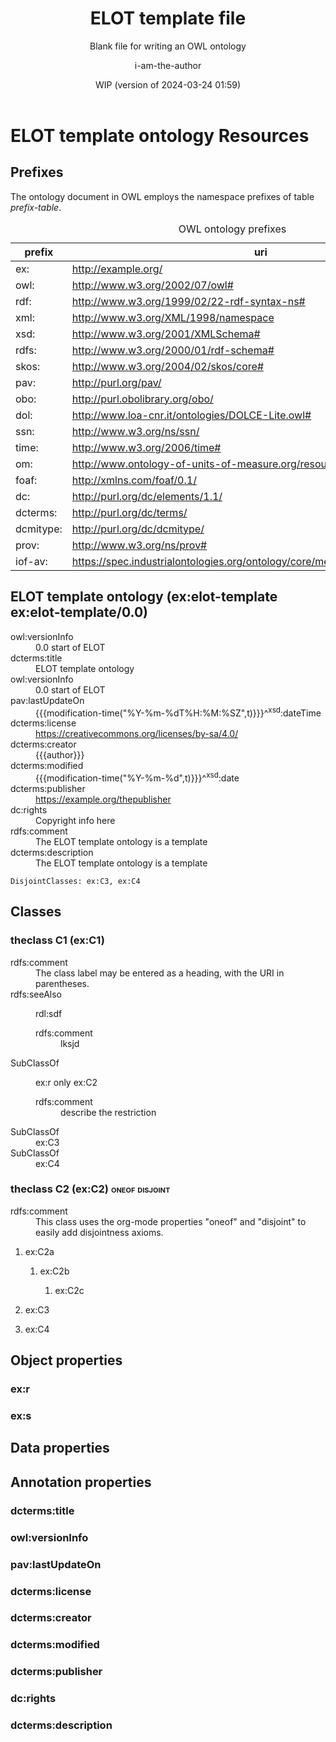 # -*- eval: (load-library "elot-defaults") -*-
#+title: ELOT template file
#+subtitle: Blank file for writing an OWL ontology
#+author: i-am-the-author
#+date: WIP (version of 2024-03-24 01:59)

* ELOT template ontology Resources
:PROPERTIES:
:ID:       ELOT-resource-hierarchy
:header-args:omn: :tangle ./ELOT.omn :noweb yes
:header-args:emacs-lisp: :tangle no :wrap "SRC omn" :exports results
:header-args: :padline yes
:header-args+: :var ontid="ELOT"
:END:
#+OPTIONS: TOC: 0
:OMN:
#+begin_src omn :exports none
  ##
  ## This is an ELOT template ontology
  ## This document is in OWL 2 Manchester Syntax, see https://www.w3.org/TR/owl2-manchester-syntax/
  ##

  ## Prefixes
  <<omn-prefixes()>>

  ## Ontology declaration
  <<resource-declarations(hierarchy="ELOT-ontology-declaration", owl-type="Ontology", owl-relation="")>>

  ## Data type declarations
  Datatype: xsd:dateTime
  Datatype: xsd:date
  Datatype: xsd:boolean

  ## Class declarations
  <<resource-declarations(hierarchy="ELOT-class-hierarchy", owl-type="Class", owl-relation="SubClassOf")>>

  ## Object property declarations
  <<resource-declarations(hierarchy="ELOT-object-property-hierarchy", owl-type="ObjectProperty")>>

  ## Data property declarations
  <<resource-declarations(hierarchy="ELOT-data-property-hierarchy", owl-type="DataProperty")>>

  ## Annotation property declarations
  <<resource-declarations(hierarchy="ELOT-annotation-property-hierarchy", owl-type="AnnotationProperty")>>

  ## Resource taxonomies
  <<resource-taxonomy(hierarchy="ELOT-class-hierarchy", owl-type="Class", owl-relation="SubClassOf")>>
  <<resource-taxonomy(hierarchy="ELOT-object-property-hierarchy", owl-type="ObjectProperty", owl-relation="SubPropertyOf")>>
  <<resource-taxonomy(hierarchy="ELOT-data-property-hierarchy", owl-type="DataProperty", owl-relation="SubPropertyOf")>>
  <<resource-taxonomy(hierarchy="ELOT-annotation-property-hierarchy", owl-type="AnnotationProperty", owl-relation="SubPropertyOf")>>
#+END_SRC
:END:
** Prefixes
The ontology document in OWL employs the namespace prefixes of table [[prefix-table]].

#+name: prefix-table
#+caption: OWL ontology prefixes
| prefix    | uri                                                                            |
|-----------+--------------------------------------------------------------------------------|
| ex:       | http://example.org/                                                            |
| owl:      | http://www.w3.org/2002/07/owl#                                                 |
| rdf:      | http://www.w3.org/1999/02/22-rdf-syntax-ns#                                    |
| xml:      | http://www.w3.org/XML/1998/namespace                                           |
| xsd:      | http://www.w3.org/2001/XMLSchema#                                              |
| rdfs:     | http://www.w3.org/2000/01/rdf-schema#                                          |
| skos:     | http://www.w3.org/2004/02/skos/core#                                           |
| pav:      | http://purl.org/pav/                                                           |
| obo:      | http://purl.obolibrary.org/obo/                                                |
| dol:      | http://www.loa-cnr.it/ontologies/DOLCE-Lite.owl#                               |
| ssn:      | http://www.w3.org/ns/ssn/                                                      |
| time:     | http://www.w3.org/2006/time#                                                   |
| om:       | http://www.ontology-of-units-of-measure.org/resource/om-2/                     |
| foaf:     | http://xmlns.com/foaf/0.1/                                                     |
| dc:       | http://purl.org/dc/elements/1.1/                                               |
| dcterms:  | http://purl.org/dc/terms/                                                      |
| dcmitype: | http://purl.org/dc/dcmitype/                                                   |
| prov:     | http://www.w3.org/ns/prov#                                                     |
| iof-av:   | https://spec.industrialontologies.org/ontology/core/meta/AnnotationVocabulary/ |
*** Source blocks for prefixes                                     :noexport:
:PROPERTIES:
:header-args:omn: :tangle no
:END:
#+name: sparql-prefixes
#+begin_src emacs-lisp :var prefixes=prefix-table :exports none
  (mapconcat (lambda (row) (format "PREFIX %-5s <%s>" (car row) (cadr row)))
             prefixes "\n")
#+end_src

#+name: omn-prefixes
#+begin_src emacs-lisp :var prefixes=prefix-table :exports none
  (mapconcat (lambda (row) (format "Prefix: %-5s <%s>" (car row) (cadr row)))
             prefixes "\n")
#+end_src

#+name: ttl-prefixes
#+begin_src emacs-lisp :var prefixes=prefix-table :exports none
  (mapconcat (lambda (row) (format "@prefix %-5s <%s> ." (car row) (cadr row)))
             prefixes "\n")
#+end_src
** ELOT template ontology (ex:elot-template ex:elot-template/0.0)
:PROPERTIES:
:ID:       ELOT-ontology-declaration
:custom_id:       ELOT-ontology-declaration
:resourcedefs: yes
:END:
# - Import :: https://spec.industrialontologies.org/ontology/core/meta/AnnotationVocabulary/
 - owl:versionInfo :: 0.0 start of ELOT
 - dcterms:title :: ELOT template ontology
 - owl:versionInfo :: 0.0 start of ELOT
 - pav:lastUpdateOn :: {{{modification-time("%Y-%m-%dT%H:%M:%SZ",t)}}}^^xsd:dateTime
 - dcterms:license :: [[https://creativecommons.org/licenses/by-sa/4.0/]]
 - dcterms:creator :: {{{author}}}
 - dcterms:modified ::  {{{modification-time("%Y-%m-%d",t)}}}^^xsd:date
 - dcterms:publisher :: https://example.org/thepublisher
 - dc:rights :: Copyright info here
 - rdfs:comment :: The ELOT template ontology is a template
 - dcterms:description :: The ELOT template ontology is a template
# - # :: not issued yet dcterms:issued "2021-08-06"^^xsd:date

#+begin_src omn
DisjointClasses: ex:C3, ex:C4
#+end_src

** Classes
:PROPERTIES:
:ID:       ELOT-class-hierarchy
:custom_id:       ELOT-class-hierarchy
:resourcedefs: yes
:END:
*** theclass C1 (ex:C1)
 - rdfs:comment :: The class label may be entered as a heading, with
   the URI in parentheses.
 - rdfs:seeAlso :: rdl:sdf
   - rdfs:comment :: lksjd
 - SubClassOf :: ex:r only ex:C2
   - rdfs:comment :: describe the restriction
 - SubClassOf :: ex:C3
 - SubClassOf :: ex:C4
*** theclass C2 (ex:C2)                                      :oneof:disjoint:
 - rdfs:comment :: This class uses the org-mode properties "oneof" and
   "disjoint" to easily add disjointness axioms.
**** ex:C2a
***** ex:C2b
****** ex:C2c
**** ex:C3
**** ex:C4
** Object properties
:PROPERTIES:
:ID:       ELOT-object-property-hierarchy
:custom_id:       ELOT-object-property-hierarchy
:resourcedefs: yes
:END:
*** ex:r
*** ex:s
** Data properties
:PROPERTIES:
:ID:       ELOT-data-property-hierarchy
:custom_id:       ELOT-data-property-hierarchy
:resourcedefs: yes
:END:

** Annotation properties
:PROPERTIES:
:ID:       ELOT-annotation-property-hierarchy
:custom_id:       ELOT-annotation-property-hierarchy
:resourcedefs: yes
:END:
*** dcterms:title
*** owl:versionInfo
*** pav:lastUpdateOn
*** dcterms:license
*** dcterms:creator
*** dcterms:modified
*** dcterms:publisher
*** dc:rights
*** dcterms:description

